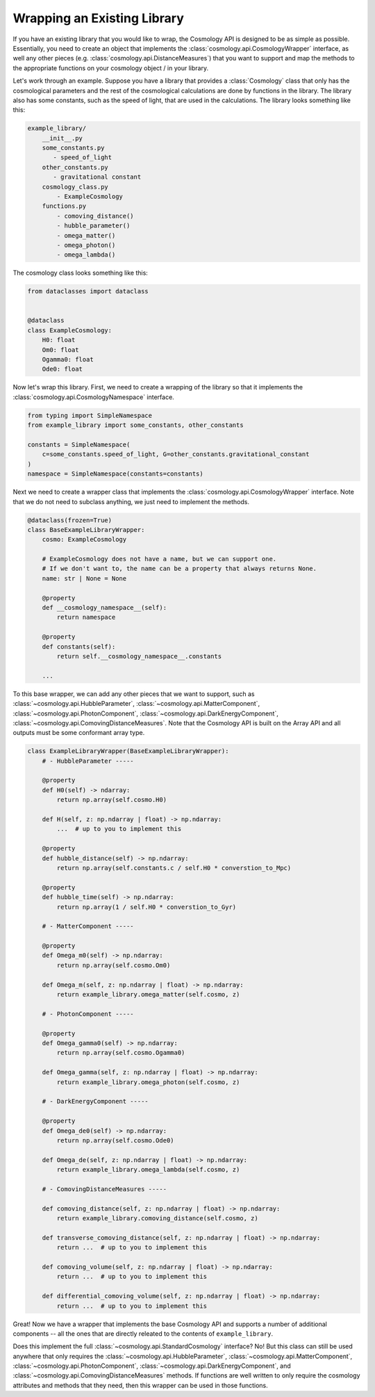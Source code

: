 
Wrapping an Existing Library
============================

If you have an existing library that you would like to wrap, the Cosmology API
is designed to be as simple as possible.  Essentially, you need to create an
object that implements the :class:`cosmology.api.CosmologyWrapper` interface, as
well any other pieces (e.g. :class:`cosmology.api.DistanceMeasures`) that you
want to support and map the methods to the appropriate functions on your
cosmology object / in your library.

Let's work through an example.  Suppose you have a library that provides a
:class:`Cosmology` class that only has the cosmological parameters and the rest
of the cosmological calculations are done by functions in the library. The library
also has some constants, such as the speed of light, that are used in the
calculations.  The library looks something like this:

.. code-block::

    example_library/
        __init__.py
        some_constants.py
           - speed_of_light
        other_constants.py
           - gravitational constant
        cosmology_class.py
            - ExampleCosmology
        functions.py
            - comoving_distance()
            - hubble_parameter()
            - omega_matter()
            - omega_photon()
            - omega_lambda()

The cosmology class looks something like this:

.. code-block:: python

    from dataclasses import dataclass


    @dataclass
    class ExampleCosmology:
        H0: float
        Om0: float
        Ogamma0: float
        Ode0: float


Now let's wrap this library.  First, we need to create a wrapping of the library
so that it implements the :class:`cosmology.api.CosmologyNamespace` interface.


.. code-block:: python

    from typing import SimpleNamespace
    from example_library import some_constants, other_constants

    constants = SimpleNamespace(
        c=some_constants.speed_of_light, G=other_constants.gravitational_constant
    )
    namespace = SimpleNamespace(constants=constants)


Next we need to create a wrapper class that implements the
:class:`cosmology.api.CosmologyWrapper` interface. Note that we do not need to
subclass anything, we just need to implement the methods.

.. code-block:: python

    @dataclass(frozen=True)
    class BaseExampleLibraryWrapper:
        cosmo: ExampleCosmology

        # ExampleCosmology does not have a name, but we can support one.
        # If we don't want to, the name can be a property that always returns None.
        name: str | None = None

        @property
        def __cosmology_namespace__(self):
            return namespace

        @property
        def constants(self):
            return self.__cosmology_namespace__.constants

        ...


To this base wrapper, we can add any other pieces that we want to support, such
as :class:`~cosmology.api.HubbleParameter`,
:class:`~cosmology.api.MatterComponent`,
:class:`~cosmology.api.PhotonComponent`,
:class:`~cosmology.api.DarkEnergyComponent`,
:class:`~cosmology.api.ComovingDistanceMeasures`. Note that the Cosmology API is
built on the Array API and all outputs must be some conformant array type.

.. code-block:: python

    class ExampleLibraryWrapper(BaseExampleLibraryWrapper):
        # - HubbleParameter -----

        @property
        def H0(self) -> ndarray:
            return np.array(self.cosmo.H0)

        def H(self, z: np.ndarray | float) -> np.ndarray:
            ...  # up to you to implement this

        @property
        def hubble_distance(self) -> np.ndarray:
            return np.array(self.constants.c / self.H0 * converstion_to_Mpc)

        @property
        def hubble_time(self) -> np.ndarray:
            return np.array(1 / self.H0 * converstion_to_Gyr)

        # - MatterComponent -----

        @property
        def Omega_m0(self) -> np.ndarray:
            return np.array(self.cosmo.Om0)

        def Omega_m(self, z: np.ndarray | float) -> np.ndarray:
            return example_library.omega_matter(self.cosmo, z)

        # - PhotonComponent -----

        @property
        def Omega_gamma0(self) -> np.ndarray:
            return np.array(self.cosmo.Ogamma0)

        def Omega_gamma(self, z: np.ndarray | float) -> np.ndarray:
            return example_library.omega_photon(self.cosmo, z)

        # - DarkEnergyComponent -----

        @property
        def Omega_de0(self) -> np.ndarray:
            return np.array(self.cosmo.Ode0)

        def Omega_de(self, z: np.ndarray | float) -> np.ndarray:
            return example_library.omega_lambda(self.cosmo, z)

        # - ComovingDistanceMeasures -----

        def comoving_distance(self, z: np.ndarray | float) -> np.ndarray:
            return example_library.comoving_distance(self.cosmo, z)

        def transverse_comoving_distance(self, z: np.ndarray | float) -> np.ndarray:
            return ...  # up to you to implement this

        def comoving_volume(self, z: np.ndarray | float) -> np.ndarray:
            return ...  # up to you to implement this

        def differential_comoving_volume(self, z: np.ndarray | float) -> np.ndarray:
            return ...  # up to you to implement this


Great! Now we have a wrapper that implements the base Cosmology API and supports
a number of additional components -- all the ones that are directly releated to the contents of ``example_library``.

Does this implement the full :class:`~cosmology.api.StandardCosmology`
interface?  No! But this class can still be used anywhere that only requires the
:class:`~cosmology.api.HubbleParameter`,
:class:`~cosmology.api.MatterComponent`,
:class:`~cosmology.api.PhotonComponent`,
:class:`~cosmology.api.DarkEnergyComponent`, and
:class:`~cosmology.api.ComovingDistanceMeasures` methods. If functions are well
written to only require the cosmology attributes and methods that they need,
then this wrapper can be used in those functions.
